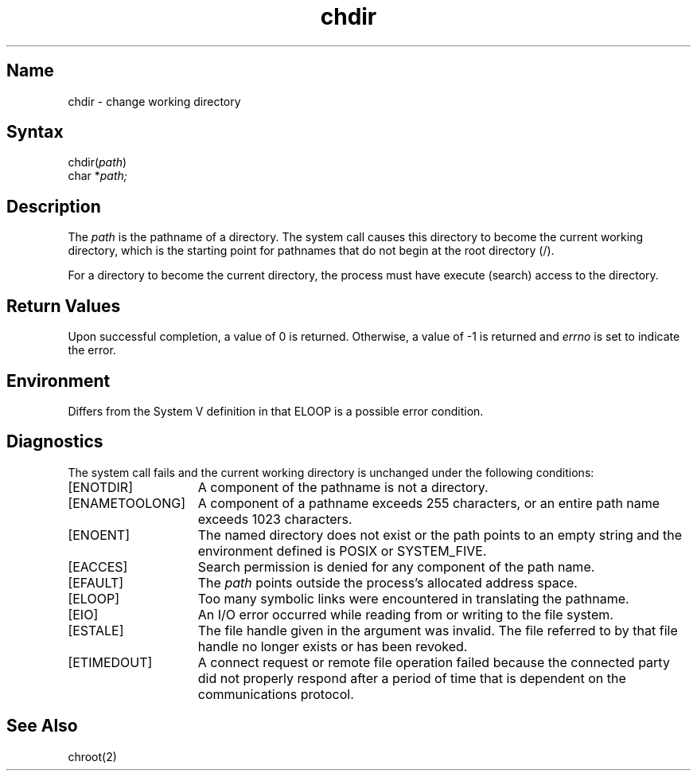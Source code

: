 .\" SCCSID: @(#)chdir.2	8.1	9/11/90
.TH chdir 2
.SH Name
chdir \- change working directory
.SH Syntax
.nf
chdir(\fIpath\fP)
.br
char *\fIpath;\fP
.fi
.SH Description
.NXR "chdir system call" 
.NXA "chdir system call" "chroot system call"
.NXR "working directory" "changing"
The
.I path
is the pathname of a directory.  The
.PN chdir
system call causes this directory
to become the current working directory, which is
the starting point for pathnames that do not begin at the root directory
(/). 
.PP
For a directory to become the current directory,
the process must have execute (search) access to the directory.
.SH Return Values
Upon successful completion, a value of 0 is returned.
Otherwise, a value of \-1 is returned and \fIerrno\fP is set to indicate
the error.
.SH Environment
Differs from the System V definition in that ELOOP is a 
possible error condition.
.SH Diagnostics
The
.PN chdir
system call
fails and the current working directory is unchanged under the following
conditions:
.TP 15
[ENOTDIR]
A component of the pathname is not a directory.
.TP 15
[ENAMETOOLONG]
A component of a pathname exceeds 255 characters, or
an entire path name exceeds 1023 characters.
.TP 15
[ENOENT]
The named directory does not exist or the path points to an
empty string and the environment defined is POSIX or SYSTEM_FIVE.
.TP 15
[EACCES]
Search permission is denied for any component of
the path name.
.TP 15
[EFAULT]
The
.I path
points outside the process's allocated address space.
.TP 15
[ELOOP]
Too many symbolic links were encountered in translating
the pathname.
.TP 15
[EIO]
An I/O error occurred while reading from or writing to the file
system.
.TP 15
[ESTALE]
The file handle given in the argument was invalid.  The file 
referred to by that file handle no longer exists or has been revoked.
.TP 15
[ETIMEDOUT]
A connect request or remote file operation failed
because the connected party
did not properly respond after a period
of time that is dependent on the communications protocol.
.SH See Also
chroot(2)
